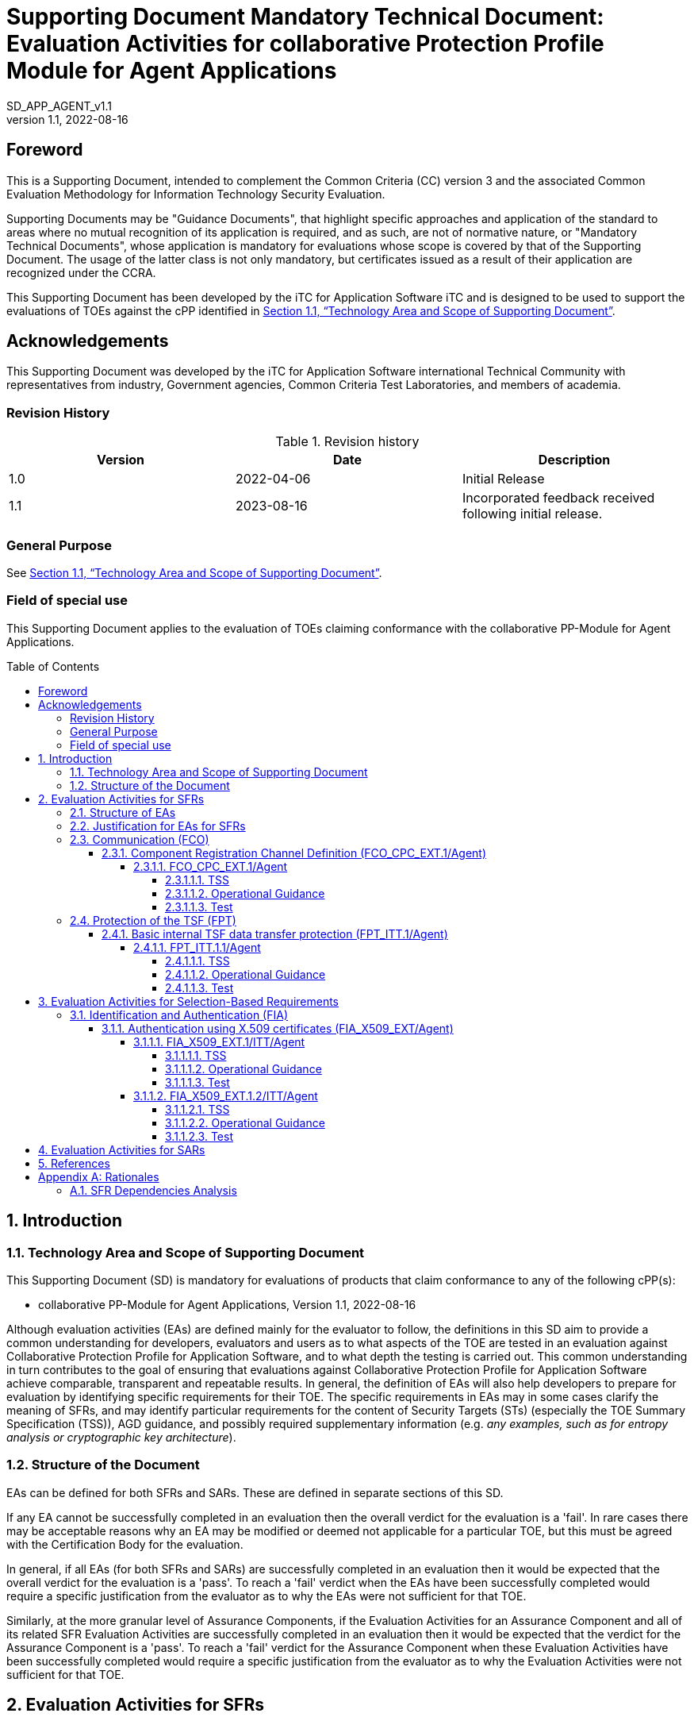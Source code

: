 :toc: macro
:toclevels: 7
:sectnumlevels: 7
:table-caption: Table
:imagesdir: images
:icons: font
:revnumber: 1.1
:revdate: 2022-08-16
:xrefstyle: full

:iTC-longname: iTC for Application Software
:iTC-shortname: AppSW-iTC
:iTC-email: cm-itc-mailing-list@gmail.com
:iTC-website: https://appswcpp.github.io/
:iTC-GitHub: https://github.com/appswcpp/repository/
:base-pp: Collaborative Protection Profile for Application Software
:pp-name: Collaborative Protection Profile for Application Software
:pp-module-name: collaborative PP-Module for Agent Applications
:pp-version: Version 1.1
:pp-date: 2022-08-16
:short name: SD_APP_AGENT_v{revnumber}

= Supporting Document Mandatory Technical Document: Evaluation Activities for collaborative Protection Profile Module for Agent Applications
{shortname} 
:showtitle:

== Foreword

This is a Supporting Document, intended to complement the Common Criteria (CC) version 3 and the associated Common Evaluation Methodology for Information Technology Security Evaluation.

Supporting Documents may be "Guidance Documents", that highlight specific approaches and application of the standard to areas where no mutual recognition of its application is required, and as such, are not of normative nature, or "Mandatory Technical Documents", whose application is mandatory for evaluations whose scope is covered by that of the Supporting Document. The usage of the latter class is not only mandatory, but certificates issued as a result of their application are recognized under the CCRA.

This Supporting Document has been developed by the {iTC-longname} iTC and is designed to be used to support the evaluations of TOEs against the cPP identified in <<Technology Area and Scope of Supporting Document>>.

== Acknowledgements

This Supporting Document was developed by the {iTC-longname} international Technical Community with representatives from industry, Government agencies, Common Criteria Test Laboratories, and members of academia.

=== Revision History

.Revision history
|===
|Version |Date |Description

|1.0
|2022-04-06
|Initial Release

|1.1
|2023-08-16
|Incorporated feedback received following initial release.

|===

=== General Purpose

See <<Technology Area and Scope of Supporting Document>>.

=== Field of special use

This Supporting Document applies to the evaluation of TOEs claiming conformance with the {pp-module-name}.

toc::[]

:sectnums:

== Introduction

=== Technology Area and Scope of Supporting Document

This Supporting Document (SD) is mandatory for evaluations of products that claim conformance to any of the following cPP(s):

* {pp-module-name}, {pp-version}, {pp-date}

Although evaluation activities (EAs) are defined mainly for the evaluator to follow, the definitions in this SD aim to provide a common understanding for developers, evaluators and users as to what aspects of the TOE are tested in an evaluation against {pp-name}, and to what depth the testing is carried out. This common understanding in turn contributes to the goal of ensuring that evaluations against {pp-name} achieve comparable, transparent and repeatable results. In general, the definition of EAs will also help developers to prepare for evaluation by identifying specific requirements for their TOE. The specific requirements in EAs may in some cases clarify the meaning of SFRs, and may identify particular requirements for the content of Security Targets (STs) (especially the TOE Summary Specification (TSS)), AGD guidance, and possibly required supplementary information (e.g. _any examples, such as for entropy analysis or cryptographic key architecture_).

=== Structure of the Document

EAs can be defined for both SFRs and SARs. These are defined in separate sections of this SD.

If any EA cannot be successfully completed in an evaluation then the overall verdict for the evaluation is a 'fail'. In rare cases there may be acceptable reasons why an EA may be modified or deemed not applicable for a particular TOE, but this must be agreed with the Certification Body for the evaluation.

In general, if all EAs (for both SFRs and SARs) are successfully completed in an evaluation then it would be expected that the overall verdict for the evaluation is a 'pass'. To reach a 'fail' verdict when the EAs have been successfully completed would require a specific justification from the evaluator as to why the EAs were not sufficient for that TOE.

Similarly, at the more granular level of Assurance Components, if the Evaluation Activities for an Assurance Component and all of its related SFR Evaluation Activities are successfully completed in an evaluation then it would be expected that the verdict for the Assurance Component is a 'pass'. To reach a 'fail' verdict for the Assurance Component when these Evaluation Activities have been successfully completed would require a specific justification from the evaluator as to why the Evaluation Activities were not sufficient for that TOE.

== Evaluation Activities for SFRs

=== Structure of EAs

All EAs for SFRs defined in this Section include the following items to keep consistency among EAs.

. Objective of the EA
+
Objective defines the goal of the EA. Assessment Strategy describes how the evaluator can achieve this goal in more detail and Pass/Fail criteria defines how the evaluator can determine whether the goal is achieved or not.

. Dependency
+
Where the EA depends on completion of another EA then the dependency and the other EA is also identified here.

. Tool types required to perform the EA
+
If performing the EA requires any tool types in order to complete the EA then these tool types are defined here.

. Required input from the developer or other entities
+
Additional detail is specified here regarding the required format and content of the inputs to the EA.

. Assessment Strategy
+
Assessment Strategy provides guidance and details on how to perform the EA. It includes, as appropriate to the content of the EA; 

.. How to assess the input from the developer or other entities for completeness with respect to the EA
.. How to make use of any tool types required (potentially including guidance for the calibration or setup of the tools)
.. Guidance on the steps for performing the EA

. Pass/Fail criteria
+
The evaluator uses these criteria to determine whether the EA has demonstrated that the TOE has met the relevant requirement or that it has failed to meet the relevant requirement.

. Requirements for reporting
+
Specific reporting requirements that support transparency and reproducibility of the Pass/Fail judgement are defined here.

=== Justification for EAs for SFRs

EAs in this SD provide specific or more detailed guidance to evaluate the _type of_ system, however, it is the CEM work units based on which the evaluator shall perform evaluations.

This Section explains how EAs for SFRs are derived from the particular CEM work units identified in Assessment Strategy to show the consistency and compatibility between the CEM work units and EAs in this SD.

Assessment Strategy for ASE_TSS requires the evaluator to examine that the TSS provides sufficient design descriptions and its verdicts will be associated with the CEM work unit ASE_TSS.1-1. Evaluator verdicts associated with the supplementary information will also be associated with ASE_TSS.1-1, since the requirement to provide such evidence is specified in ASE in the cPP.

Assessment Strategy for AGD_OPE/ADV_FSP requires the evaluator to examine that the AGD guidance provides sufficient information for the administrators/users as it pertains to SFRs, its verdicts will be associated with CEM work units ADV_FSP.1-7, AGD_OPE.1-4, and AGD_OPE.1-5.

Assessment Strategy for ATE_IND requires the evaluator to conduct testing that the iTC has determined that those testing of the TOE in the context of the associated SFR is necessary. While the evaluator is expected to develop tests, there may be instances where it is more practical for the developer to construct tests, or where the developer may have existing tests. Therefore, it is acceptable for the evaluator to witness developer-generated tests in lieu of executing the tests. In this case, the evaluator must ensure the developer's tests are executing both in the manner declared by the developer and as mandated by the EA. The CEM work units that derive those EAs are: ATE_IND.1-3, ATE_IND.1-4, ATE_IND.1-5, ATE_IND.1-6, and ATE_IND.1-7.

=== Communication (FCO)
==== Component Registration Channel Definition (FCO_CPC_EXT.1/Agent)
===== FCO_CPC_EXT.1/Agent

====== TSS

The evaluator shall examine the TSS to confirm it:

* Describes the method by which a Security Administrator enables and disables communications between pairs of TOE parts
* Describes the relevant details according to the type of channel in the main selection made in FCO_CPC_EXT.1.2/Agent:
** First type: the TSS identifies the relevant SFR iteration, if present, that specifies the channel used.
** Second type: the TSS describes details of the channel and the mechanisms that it uses.

====== Operational Guidance
The evaluator shall examine the guidance documentation to confirm that it contains instructions for enabling and disabling communications with any individual parts of the TOE. The evaluator shall confirm that the method of disabling is such that all other TOE parts can be prevented from communicating with the part that is being removed from the TOE (preventing the remaining parts from either attempting to initiate communications to the disabled part, or from responding to communications from the disabled part).

The evaluator shall examine the guidance documentation to confirm that it includes recovery instructions should a connection be unintentionally broken during the registration process.

If the TOE uses a registration channel for registering components to the TOE (i.e. where the ST author uses the FPT_ITT.1/Agent in the selection for FCO_CPC_EXT.1.2/Agent) then the evaluator shall examine the Preparative Procedures to confirm that they:

* describe the security characteristics of the registration channel (e.g. the protocol, keys and authentication data on which it is based).
* identify any dependencies between the configuration of the registration channel and the security of the subsequent intra-TOE communications (e.g. where AES-256 intra-TOE communications depend on transmitting 256 bit keys between TOE parts and therefore rely on the registration channel being configured to use an equivalent key length).
* identify any aspects of the channel can be modified by the operational environment in order to improve the channel security and shall describe how this modification can be achieved (e.g. generating a new key pair, or replacing a default public key certificate).

As background for the examination of the registration channel description, it is noted that the requirements above are intended to ensure that administrators can make an accurate judgement of any risks that arise from the default registration process. Examples would be the use of self-signed certificates (i.e. certificates that are not chained to an external or local Certification Authority, manufacturer-issued certificates (where control over aspects such as revocation, or which devices are issued with recognised certificates, is outside the control of the operational environment), use of generic/non-unique keys (e.g. where the same key is present on more than one instance of a device), or well-known keys (i.e. where the confidentiality of the keys is not intended to be strongly protected – note that this does not imply there is a positive action or intention to publicise the keys).

====== Test
The evaluator shall carry out the following tests:

* Test 1.1: The evaluator shall confirm that an Agent application that is not currently a member of the TOE cannot communicate with any part of the TOE until the non-member entity is enabled by a Security Administrator for each of the non-equivalent TOE parts with which it is required to communicate. 

* Test 1.2: The evaluator shall confirm that after enablement, an Agent application can communicate only with the part that it has been enabled for. This includes testing that the enabled communication is successful for the enabled pair, and that communication remains unsuccessful with any other part for which communication has not been explicitly enabled.

Some TOEs may set up the registration channel before the enablement step is carried out, but in such a case the channel must not allow communications until after the enablement step has been completed.

The evaluator shall repeat Tests 1.1 and 1.2 for each different type of enablement process that can be used in the TOE.

* Test 2: The evaluator shall separately disable each TOE part in turn and ensure that the other TOE parts cannot then communicate with the disabled part, whether by attempting to initiate communications with the disabled part or by responding to communication attempts from the disabled part.

* Test 3: The evaluator shall carry out the following tests according to those that apply to the values of the selection made in the ST for FCO_CPC_EXT.1.2/Agent.

** If the ST uses the first type of communication channel in the selection in FCO_CPC_EXT.1.2/Agent then the evaluator tests the channel via the Evaluation Activities for FPT_ITT.1/Agent.
** If the ST uses the ‘no channel’ selection, then no test is required.

* Test 4 [conditional]: If _A channel that meets the secure channel requirements in  FPT_ITT.1_ is selected in FCO_CPC_EXT.1.2/Agent, the evaluator shall perform one of the following tests, according to the TOE characteristics identified in its TSS and operational guidance:
** If the registration channel is not subsequently used for communication between TOE parts, then the evaluator shall confirm that the registration channel can no longer be used after the registration process has completed, by attempting to use the channel to communicate with each of the endpoints after registration has completed.
** If the registration channel is subsequently used for communication between TOE parts then the evaluator shall confirm that any aspects identified in the operational guidance as necessary to meet the requirements for a steady-state inter-part channel (as in FPT_ITT.1) can indeed be carried out (e.g. there might be a requirement to replace the default key pair and/or public key certificate).



=== Protection of the TSF (FPT)
==== Basic internal TSF data transfer protection (FPT_ITT.1/Agent)
===== FPT_ITT.1.1/Agent

====== TSS

The evaluator shall examine the TSS to determine that, for all communications between parts of the TOE, each communications mechanism is identified in terms of the allowed protocols for that IT entity. The evaluator shall also confirm that all protocols listed in the TSS for these communications are specified and included in the requirements in the ST.

====== Operational Guidance

The evaluator shall confirm that the guidance documentation contains instructions for establishing the relevant allowed communication channels and protocols between each pair of authorized TOE parts, and that it contains recovery instructions should a connection be unintentionally broken.

====== Test
The evaluator shall perform the following tests:

* Test 1: The evaluator shall ensure that communications using each protocol between each pair of authorized TOE parts is tested during the course of the evaluation, setting up the connections as described in the guidance documentation and ensuring that communication is successful.

* Test 2: The evaluator shall ensure, for each communication channel with an authorized IT entity, the channel data is not sent in plaintext.

* Test 3: The evaluator shall, for each protocol associated with each authorized IT entity tested during test a), the connection is physically interrupted. The evaluator shall ensure that when physical connectivity is restored, communications are appropriately protected.

Further assurance activities are associated with the specific protocols.

== Evaluation Activities for Selection-Based Requirements 

=== Identification and Authentication (FIA)
==== Authentication using X.509 certificates (FIA_X509_EXT/Agent)
===== FIA_X509_EXT.1/ITT/Agent

====== TSS
The evaluator shall ensure the TSS describes where the check of validity of the certificates takes place, and that the TSS identifies any of the rules for extendedKeyUsage fields (in FIA_X509_EXT.1.1/ITT/Agent) that are not supported by the TOE or Platform (i.e. where the ST is therefore claiming that they are trivially satisfied). If selected, the TSS shall describe how certificate revocation checking is performed. It is not sufficient to verify the status of a X.509 certificate only when it's loaded onto the TOE or Platform.

====== Operational Guidance

No activities specified.

====== Test
The evaluator shall demonstrate that checking the validity of a certificate is performed when a certificate is used in an authentication step. It is not sufficient to verify the status of a X.509 certificate only when it is loaded onto the TOE or Platform. The evaluator shall perform the following tests:

* Test 1a: The evaluator shall load a valid chain of certificates (terminating in a trusted CA certificate) as needed to validate the certificate to be used in the function, and shall use this chain to demonstrate that the function succeeds. 

* Test 1b: The evaluator shall then delete one of the certificates in the chain (i.e. the root CA certificate or other intermediate certificate, but not the end-entity certificate), and show that the function fails.

* Test 2: The evaluator shall demonstrate that validating an expired certificate results in the function failing.

* Test 3: (conditional) The evaluator shall test that the TOE or Platform can properly handle revoked certificates if CRL or OCSP is selected; if both are selected, then a test shall be performed for each method. The evaluator shall test revocation of the TOE certificate and revocation of the TOE intermediate CA certificate i.e. the intermediate CA certificate should be revoked by the root CA. The evaluator shall ensure that a valid certificate is used, and that the validation function succeeds. The evaluator then attempts the test with a certificate that has been revoked (for each method chosen in the selection) to ensure when the certificate is no longer valid that the validation function fails. No testing is required if no revocation method is selected.

* Test 4: (conditional) If OCSP is selected, the evaluator shall configure the OCSP server or use a man-in-the-middle tool to present a certificate that does not have the OCSP signing purpose and verify that validation of the OCSP response fails. If CRL is selected, the evaluator shall configure the CA to sign a CRL with a certificate that does not have the cRLsign key usage bit set, and verify that validation of the CRL fails.

* Test 5: The evaluator shall modify any byte in the first eight bytes of the certificate and demonstrate that the certificate fails to validate. (The certificate will fail to parse correctly.)

* Test 6: The evaluator shall modify any byte in the last byte of the certificate and demonstrate that the certificate fails to validate. (The signature on the certificate will not validate.)

* Test 7: The evaluator shall modify any byte in the public key of the certificate and demonstrate that the certificate fails to validate. (The hash of the certificate will not validate.)

===== FIA_X509_EXT.1.2/ITT/Agent

====== TSS

The evaluator shall ensure the TSS describes when revocation checking is performed. It is expected that revocation checking is performed when a certificate is used in an authentication step. It is not sufficient to verify the status of a X.509 certificate only when it is loaded onto the device.

====== Operational Guidance
No activities specified.

====== Test
The evaluator shall perform the following tests. The tests described must be performed in conjunction with the other certificate services assurance activities, including the functions in FIA_X509_EXT.1.1/ITT/Agent. The tests for the extendedKeyUsage rules are performed in conjunction with the uses that require those rules. Where the TSS identifies any of the rules for extendedKeyUsage fields (in FIA_X509_EXT.1.1) that are not supported by the TOE or Platform (i.e. where the ST is therefore claiming that they are trivially satisfied) then the associated extendedKeyUsage rule testing may be omitted.

The evaluator shall create a chain of at least two certificates: the node certificate to be tested, and the self-signed Root CA. 

Test 1: The evaluator shall construct a certificate path, such that the certificate of the CA issuing the TOE’s certificate does not contain the basicConstraints extension. The validation of the certificate path fails.

Test 2: The evaluator shall construct a certificate path, such that the certificate of the CA issuing the TOE’s certificate has the CA flag in the basicConstraints extension set to FALSE. The validation of the certificate path fails.

Test 3: The evaluator shall construct a certificate path, such that the certificate of the CA issuing the TOE’s certificate has the CA flag in the basicConstraints extension set to TRUE. The validation of the certificate path succeeds.

== Evaluation Activities for SARs

The PP-Module does not define any SARs beyond those defined within the App PP base to which it must claim conformance. It is important to note that a TOE that is evaluated against the PP-Module is inherently evaluated against this Base-PP as well. The Collaborative Protection Profile for Application Software includes a number of Evaluation Activities associated with both SFRs and SARs. Additionally, the PP-Module includes a number of SFR-based Evaluation Activities that similarly refine the SARs of the Base-PPs. The evaluation laboratory will evaluate the TOE against the Base-PP and supplement that evaluation with the necessary SFRs that are taken from the PP-Module.

== References

* [#CC1]#[CC1]#	Common Criteria for Information Technology Security Evaluation, Part 1: Introduction and General Model, CCMB-2017-04-001, Version 3.1 Revision 5, April 2017.
* [#CC2]#[CC2]# Common Criteria for Information Technology Security Evaluation, Part 2: Security Functional Components, CCMB-2017-04-002, Version 3.1 Revision 5, April 2017.
* [#CC3]#[CC3]#	Common Criteria for Information Technology Security Evaluation, Part 3: Security Assurance Components, CCMB-2017-04-003, Version 3.1 Revision 5, April 2017.
* [#CEM]#[CEM]#	Common Methodology for Information Technology Security Evaluation, Evaluation Methodology, CCMB-2017-04-004, Version 3.1 Revision 5, April 2017.
* [#addenda]#[addenda]# CC and CEM addenda, Exact Conformance, Selection-Based SFRs, Optional SFRs, Version 0.5, May 2017
* [#cPP]#[cPP]# {pp-name}, {pp-version}, {pp-date}

[appendix]
== Rationales

=== SFR Dependencies Analysis
The dependencies between SFRs implemented by the TOE are addressed as shown in the base PP.